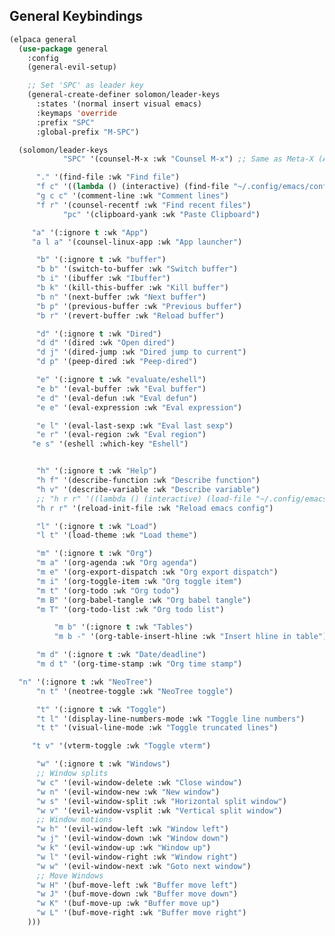 ** General Keybindings
#+begin_src emacs-lisp
  (elpaca general
    (use-package general
      :config
      (general-evil-setup)

      ;; Set 'SPC' as leader key
      (general-create-definer solomon/leader-keys
        :states '(normal insert visual emacs)
        :keymaps 'override
        :prefix "SPC"
        :global-prefix "M-SPC")

    (solomon/leader-keys
              "SPC" '(counsel-M-x :wk "Counsel M-x") ;; Same as Meta-X (Alt-X)

  	    "." '(find-file :wk "Find file")
  	    "f c" '((lambda () (interactive) (find-file "~/.config/emacs/config.org")) :wk "Edit emacs config")
  	    "g c c" '(comment-line :wk "Comment lines")
  	    "f r" '(counsel-recentf :wk "Find recent files")
              "pc" '(clipboard-yank :wk "Paste Clipboard")

  	   "a" '(:ignore t :wk "App")
  	   "a l a" '(counsel-linux-app :wk "App launcher")

  	    "b" '(:ignore t :wk "buffer")
  	    "b b" '(switch-to-buffer :wk "Switch buffer")
  	    "b i" '(ibuffer :wk "Ibuffer")
  	    "b k" '(kill-this-buffer :wk "Kill buffer")
  	    "b n" '(next-buffer :wk "Next buffer")
  	    "b p" '(previous-buffer :wk "Previous buffer")
  	    "b r" '(revert-buffer :wk "Reload buffer")

  	    "d" '(:ignore t :wk "Dired")
  	    "d d" '(dired :wk "Open dired")
  	    "d j" '(dired-jump :wk "Dired jump to current")
  	    "d p" '(peep-dired :wk "Peep-dired")

  	    "e" '(:ignore t :wk "evaluate/eshell")
  	    "e b" '(eval-buffer :wk "Eval buffer")
  	    "e d" '(eval-defun :wk "Eval defun")
  	    "e e" '(eval-expression :wk "Eval expression")
  	    
  	    "e l" '(eval-last-sexp :wk "Eval last sexp")
  	    "e r" '(eval-region :wk "Eval region")
  	   "e s" '(eshell :which-key "Eshell") 


  	    "h" '(:ignore t :wk "Help")
  	    "h f" '(describe-function :wk "Describe function")
  	    "h v" '(describe-variable :wk "Describe variable")
  	    ;; "h r r" '((lambda () (interactive) (load-file "~/.config/emacs/init.el")) :wk "Reload emacs config")
  	    "h r r" '(reload-init-file :wk "Reload emacs config")
  	    
  	    "l" '(:ignore t :wk "Load")
  	    "l t" '(load-theme :wk "Load theme")

  		"m" '(:ignore t :wk "Org")
  		"m a" '(org-agenda :wk "Org agenda")
  		"m e" '(org-export-dispatch :wk "Org export dispatch")
  		"m i" '(org-toggle-item :wk "Org toggle item")
  		"m t" '(org-todo :wk "Org todo")
  		"m B" '(org-babel-tangle :wk "Org babel tangle")
  		"m T" '(org-todo-list :wk "Org todo list")

  		    "m b" '(:ignore t :wk "Tables")
  		    "m b -" '(org-table-insert-hline :wk "Insert hline in table")

  		"m d" '(:ignore t :wk "Date/deadline")
  		"m d t" '(org-time-stamp :wk "Org time stamp")

  	"n" '(:ignore t :wk "NeoTree")
  	    "n t" '(neotree-toggle :wk "NeoTree toggle")

  	    "t" '(:ignore t :wk "Toggle")
  	    "t l" '(display-line-numbers-mode :wk "Toggle line numbers")
  	    "t t" '(visual-line-mode :wk "Toggle truncated lines")
  	    
  	   "t v" '(vterm-toggle :wk "Toggle vterm") 
  	    
  		"w" '(:ignore t :wk "Windows")
  		;; Window splits
  		"w c" '(evil-window-delete :wk "Close window")
  		"w n" '(evil-window-new :wk "New window")
  		"w s" '(evil-window-split :wk "Horizontal split window")
  		"w v" '(evil-window-vsplit :wk "Vertical split window")
  		;; Window motions
  		"w h" '(evil-window-left :wk "Window left")
  		"w j" '(evil-window-down :wk "Window down")
  		"w k" '(evil-window-up :wk "Window up")
  		"w l" '(evil-window-right :wk "Window right")
  		"w w" '(evil-window-next :wk "Goto next window")
  		;; Move Windows
  		"w H" '(buf-move-left :wk "Buffer move left")
  		"w J" '(buf-move-down :wk "Buffer move down")
  		"w K" '(buf-move-up :wk "Buffer move up")
  		"w L" '(buf-move-right :wk "Buffer move right")
  	  )))
#+end_src
